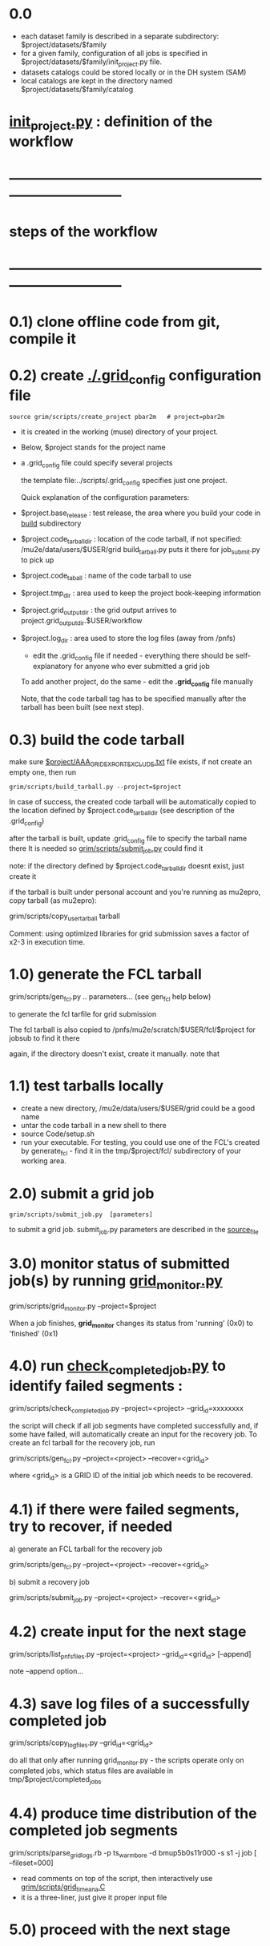 #+startup:fold
# ------------------------------------------------------------------------------
* 0.0                                                                        
  - each dataset family is described in a separate subdirectory: $project/datasets/$family
  - for a given family, configuration of all jobs is specified in $project/datasets/$family/init_project.py file.
  - datasets catalogs could be stored locally or in the DH system (SAM)
  - local catalogs are kept in the directory named $project/datasets/$family/catalog
* [[file:init_project.org][init_project.py]] : definition of the workflow
* ------------------------------------------------------------------------------
* steps of the workflow
* ------------------------------------------------------------------------------
* 0.1) clone offline code from git, compile it
* 0.2) create _./.grid_config_ configuration file                            

#+begin_src 
  source grim/scripts/create_project pbar2m   # project=pbar2m
#+end_src

  - it is created in the working (muse) directory of your project.
  - Below, $project stands for the project name
  - a .grid_config file could specify several projects 

   the template file:../scripts/.grid_config specifies just one project. 

   Quick explanation of the configuration parameters:

- $project.base_release     : test release, the area where you build your code in _build_ subdirectory
- $project.code_tarball_dir : location of the code tarball, if not specified: /mu2e/data/users/$USER/grid
                              build_tarball.py puts it there for job_submit.py to pick up
- $project.code_taball      : name of the code tarball to use
- $project.tmp_dir          : area used to keep the project book-keeping information 
- $project.grid_output_dir  : the grid output arrives to project.grid_output_dir.$USER/workflow
- $project.log_dir          : area used to store the log files (away from /pnfs)

  - edit the .grid_config file if needed - everything there should be self-explanatory 
    for anyone who ever submitted a grid job

  To add another project, do the same - edit the *.grid_config* file manually
  
  Note, that the code tarball tag has to be specified manually after the tarball 
  has been built (see next step).

* 0.3) build the code tarball                                                

   make sure [[file:aaa_gridexport_exclude.org][$project/AAA_GRIDEXPORT_EXCLUDE.txt]] file exists, if not create an empty one, then run
#+begin_src
   grim/scripts/build_tarball.py --project=$project
#+end_src

   In case of success, the created code tarball will be automatically copied to the location 
   defined by $project.code_tarball_dir  (see description of the .grid_config)

   after the tarball is built, update .grid_config file to specify the tarball name there
   It is needed so [[file:../scripts/submit_job.py][grim/scripts/submit_job.py]] could find it

   note: if the directory defined by $project.code_tarball_dir doesnt exist, just create it
   
   if the tarball is built under personal account and you're running as mu2epro, 
   copy tarball (as mu2epro): 

   grim/scripts/copy_user_tarball tarball

   Comment: using optimized libraries for grid submission saves a factor of x2-3
   in execution time.
	  
* 1.0) generate the FCL tarball                                              

   grim/scripts/gen_fcl.py .. parameters... (see gen_fcl help below)

   to generate the fcl tarfile for grid submission

   The fcl tarball is also copied to /pnfs/mu2e/scratch/$USER/fcl/$project 
   for jobsub to find it there

   again, if the directory doesn't exist, create it manually.
   note that 

* 1.1) test tarballs locally                                                 

- create a new directory, /mu2e/data/users/$USER/grid could be a good name
- untar the code tarball in a new shell to there
- source Code/setup.sh
- run your executable. For testing, you could use one of the FCL's created
  by generate_fcl - find it in the tmp/$project/fcl/ subdirectory
  of your working area.

* 2.0) submit a grid job                                                     
   
#+begin_src                       
   grim/scripts/submit_job.py  [parameters]
#+end_src
   to submit a grid job. submit_job.py parameters are described in the [[file:../scripts/submit_job.py][source_file]]

* 3.0) monitor status of submitted job(s) by running _grid_monitor.py_       

  grim/scripts/grid_monitor.py --project=$project

  When a job finishes, *grid_monitor* changes its status from 'running' (0x0) to 'finished' (0x1)

* 4.0) run _check_completed_job.py_ to identify failed segments :            

  grim/scripts/check_completed_job.py --project=<project> --grid_id=xxxxxxxx

  the script will check if all job segments have completed successfully and, 
  if some have failed, will automatically create an input for the recovery job. 
  To create an fcl tarball for the recovery job, run

  grim/scripts/gen_fcl.py --project=<project> --recover=<grid_id>
   
  where <grid_id> is a GRID ID of the initial job which needs to be recovered. 

* 4.1) if there were failed segments, try to recover, if needed              

  a) generate an FCL tarball for the recovery job 

  grim/scripts/gen_fcl.py --project=<project> --recover=<grid_id>

  b) submit a recovery job                  

  grim/scripts/submit_job.py --project=<project> --recover=<grid_id>

* 4.2) create input for the next stage                                       

  grim/scripts/list_pnfs_files.py --project=<project> --grid_id=<grid_id> [--append]

note --append option...

* 4.3) save log files of a successfully completed job                        

       grim/scripts/copy_log_files.py --grid_id=<grid_id>

      do all that only after running grid_monitor.py - the scripts operate only on completed jobs, 
      which status files are available in tmp/$project/completed_jobs

* 4.4) produce time distribution of the completed job segments               

       grim/scripts/parse_grid_logs.rb -p ts_warm_bore -d bmup5b0s11r000 -s s1 -j job [ --fileset=000] 

       - read comments on top of the script, then interactively use [[file:../scripts/grid_time_ana.C][grim/scripts/grid_time_ana.C]] 
       - it is a three-liner, just give it proper input file
* 5.0) proceed with the next stage
* ------------------------------------------------------------------------------
* pileup generation                                                          
- datasets describing additional inputs to generate the pileup are project-dependent.
  They are expected to be defined in the project configuration - 

                  $project/datasets/mixing/mixing_inputs.py 

* ------------------------------------------------------------------------------
* back to file:grim.org
* ------------------------------------------------------------------------------
